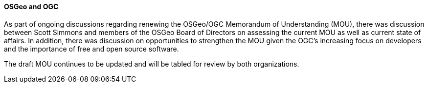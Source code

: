 ==== OSGeo and OGC

As part of ongoing discussions regarding renewing the OSGeo/OGC Memorandum of
Understanding (MOU), there was discussion between Scott Simmons and members
of the OSGeo Board of Directors on assessing the current MOU as well as current
state of affairs.  In addition, there was discussion on opportunities to
strengthen the MOU given the OGC's increasing focus on developers and the
importance of free and open source software.

The draft MOU continues to be updated and will be tabled for review by both
organizations.
